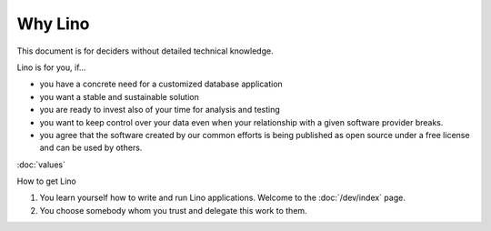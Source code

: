 ========
Why Lino
========

This document is for deciders without detailed technical knowledge.

Lino is for you, if...

- you have a concrete need for a customized database application
- you want a stable and sustainable solution
- you are ready to invest also of your time for analysis and testing
- you want to keep control over your data even when your relationship
  with a given software provider breaks.
- you agree that the software created by our common efforts is being
  published as open source under a free license and can be used by
  others.

:doc:`values`

How to get Lino

#. You learn yourself how to write and run Lino applications.
   Welcome to the :doc:`/dev/index` page.

#. You choose somebody whom you trust and delegate this work to them.

  

